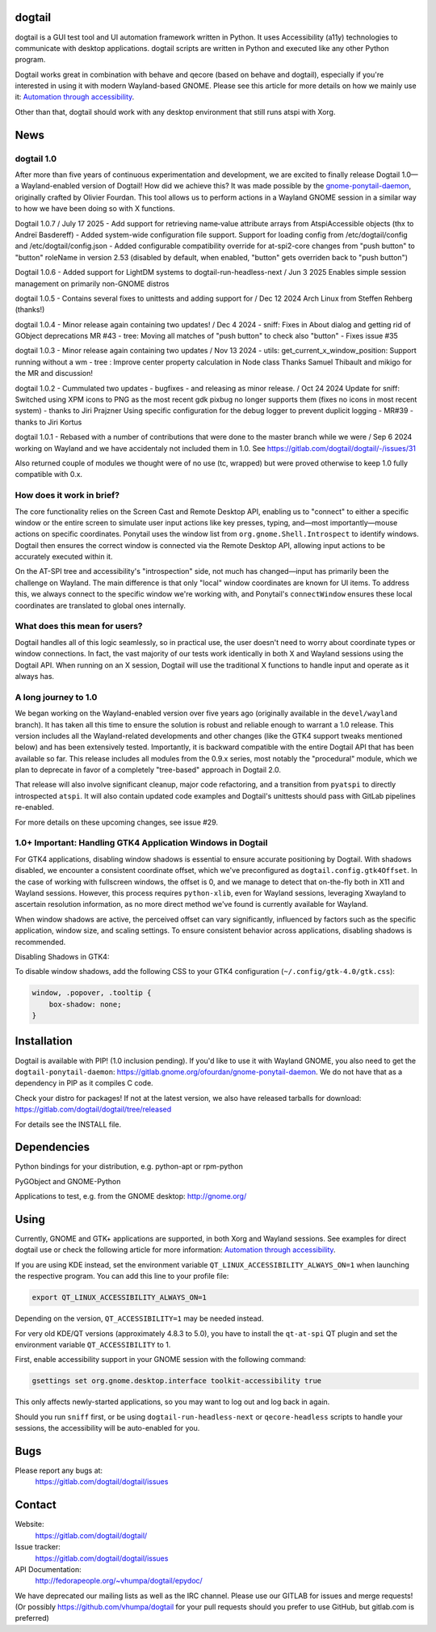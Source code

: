 dogtail
=======

dogtail is a GUI test tool and UI automation framework written in Python. It uses Accessibility (a11y) technologies to communicate with desktop applications. dogtail scripts are written in Python and executed like any other Python program.

Dogtail works great in combination with behave and qecore (based on behave and dogtail), especially if you're interested in using it with modern Wayland-based GNOME. Please see this article for more details on how we mainly use it:
`Automation through accessibility <https://fedoramagazine.org/automation-through-accessibility/>`_.

Other than that, dogtail should work with any desktop environment that still runs atspi with Xorg.

News
====

dogtail 1.0
-----------

After more than five years of continuous experimentation and development, we are excited to finally release Dogtail 1.0—a Wayland-enabled version of Dogtail! How did we achieve this? It was made possible by the `gnome-ponytail-daemon <https://gitlab.gnome.org/ofourdan/gnome-ponytail-daemon>`_, originally crafted by Olivier Fourdan. This tool allows us to perform actions in a Wayland GNOME session in a similar way to how we have been doing so with X functions.

Dogtail 1.0.7 / July 17 2025
- Add support for retrieving name‑value attribute arrays from AtspiAccessible objects (thx to Andreï Basdereff)
- Added system-wide configuration file support. Support for loading config from /etc/dogtail/config
and /etc/dogtail/config.json
- Added configurable compatibility override for at-spi2-core changes from "push button" to "button"
roleName in version 2.53 (disabled by default, when enabled, "button" gets overriden back to "push button")

Dogtail 1.0.6 -  Added support for LightDM systems to dogtail-run-headless-next / Jun 3 2025
Enables simple session management on primarily non-GNOME distros

dogtail 1.0.5 - Contains several fixes to unittests and adding support for / Dec 12 2024
Arch Linux from Steffen Rehberg (thanks!)

dogtail 1.0.4 -  Minor release again containing two updates! / Dec 4 2024
- sniff: Fixes in About dialog and getting rid of GObject deprecations MR #43
- tree: Moving all matches of "push button" to check also "button" - Fixes issue #35

dogtail 1.0.3 - Minor release again containing two updates / Nov 13 2024
- utils: get_current_x_window_position: Support running without a wm
- tree : Improve center property calculation in Node class
Thanks Samuel Thibault and mikigo for the MR and discussion!

dogtail 1.0.2 - Cummulated two updates - bugfixes - and releasing as minor release. / Oct 24 2024
Update for sniff: Switched using XPM icons to PNG as the most recent gdk pixbug no longer supports them
(fixes no icons in most recent system) - thanks to Jiri Prajzner
Using specific configuration for the debug logger to prevent duplicit logging - MR#39 - thanks to Jiri Kortus


dogtail 1.0.1 - Rebased with a number of contributions that were done to the master branch while we were / Sep 6 2024
working on Wayland and we have accidentaly not included them in 1.0.
See https://gitlab.com/dogtail/dogtail/-/issues/31

Also returned couple of modules we thought were of no use (tc, wrapped) but were proved otherwise to keep 1.0 fully compatible with 0.x.

How does it work in brief?
--------------------------

The core functionality relies on the Screen Cast and Remote Desktop API, enabling us to "connect" to either a specific window or the entire screen to simulate user input actions like key presses, typing, and—most importantly—mouse actions on specific coordinates. Ponytail uses the window list from ``org.gnome.Shell.Introspect`` to identify windows. Dogtail then ensures the correct window is connected via the Remote Desktop API, allowing input actions to be accurately executed within it.

On the AT-SPI tree and accessibility's "introspection" side, not much has changed—input has primarily been the challenge on Wayland. The main difference is that only "local" window coordinates are known for UI items. To address this, we always connect to the specific window we're working with, and Ponytail's ``connectWindow`` ensures these local coordinates are translated to global ones internally.

What does this mean for users?
------------------------------

Dogtail handles all of this logic seamlessly, so in practical use, the user doesn't need to worry about coordinate types or window connections. In fact, the vast majority of our tests work identically in both X and Wayland sessions using the Dogtail API. When running on an X session, Dogtail will use the traditional X functions to handle input and operate as it always has.

A long journey to 1.0
---------------------

We began working on the Wayland-enabled version over five years ago (originally available in the ``devel/wayland`` branch). It has taken all this time to ensure the solution is robust and reliable enough to warrant a 1.0 release. This version includes all the Wayland-related developments and other changes (like the GTK4 support tweaks mentioned below) and has been extensively tested. Importantly, it is backward compatible with the entire Dogtail API that has been available so far. This release includes all modules from the 0.9.x series, most notably the "procedural" module, which we plan to deprecate in favor of a completely "tree-based" approach in Dogtail 2.0.

That release will also involve significant cleanup, major code refactoring, and a transition from ``pyatspi`` to directly introspected ``atspi``. It will also contain updated code examples and Dogtail's unittests should pass with GitLab pipelines re-enabled.

For more details on these upcoming changes, see issue #29.

1.0+ Important: Handling GTK4 Application Windows in Dogtail
------------------------------------------------------------

For GTK4 applications, disabling window shadows is essential to ensure accurate positioning by Dogtail. With shadows disabled, we encounter a consistent coordinate offset, which we've preconfigured as ``dogtail.config.gtk4Offset``. In the case of working with fullscreen windows, the offset is 0, and we manage to detect that on-the-fly both in X11 and Wayland sessions. However, this process requires ``python-xlib``, even for Wayland sessions, leveraging Xwayland to ascertain resolution information, as no more direct method we've found is currently available for Wayland.

When window shadows are active, the perceived offset can vary significantly, influenced by factors such as the specific application, window size, and scaling settings. To ensure consistent behavior across applications, disabling shadows is recommended.

Disabling Shadows in GTK4:

To disable window shadows, add the following CSS to your GTK4 configuration (``~/.config/gtk-4.0/gtk.css``):

.. code-block:: css

    window, .popover, .tooltip {
        box-shadow: none;
    }

Installation
============

Dogtail is available with PIP! (1.0 inclusion pending). If you'd like to use it with Wayland GNOME, you also need to get the ``dogtail-ponytail-daemon``: https://gitlab.gnome.org/ofourdan/gnome-ponytail-daemon. We do not have that as a dependency in PIP as it compiles C code.

Check your distro for packages! If not at the latest version, we also have released tarballs for download: https://gitlab.com/dogtail/dogtail/tree/released

For details see the INSTALL file.

Dependencies
============

Python bindings for your distribution, e.g. python-apt or rpm-python

PyGObject and GNOME-Python

Applications to test, e.g. from the GNOME desktop: http://gnome.org/

Using
=====

Currently, GNOME and GTK+ applications are supported, in both Xorg and Wayland sessions.
See examples for direct dogtail use or check the following article for more information: 
`Automation through accessibility <https://fedoramagazine.org/automation-through-accessibility/>`_.

If you are using KDE instead, set the environment variable ``QT_LINUX_ACCESSIBILITY_ALWAYS_ON=1`` when launching the respective program. 
You can add this line to your profile file:

.. code-block:: bash

    export QT_LINUX_ACCESSIBILITY_ALWAYS_ON=1

Depending on the version, ``QT_ACCESSIBILITY=1`` may be needed instead.

For very old KDE/QT versions (approximately 4.8.3 to 5.0), you have to install the ``qt-at-spi`` QT plugin and set the environment variable ``QT_ACCESSIBILITY`` to 1.

First, enable accessibility support in your GNOME session with the following command:

.. code-block:: bash

    gsettings set org.gnome.desktop.interface toolkit-accessibility true

This only affects newly-started applications, so you may want to log out and log back in again.

Should you run ``sniff`` first, or be using ``dogtail-run-headless-next`` or ``qecore-headless`` scripts to handle your sessions, the accessibility will be auto-enabled for you.

Bugs
====

Please report any bugs at:
    https://gitlab.com/dogtail/dogtail/issues

Contact
=======

Website:
    https://gitlab.com/dogtail/dogtail/

Issue tracker:
    https://gitlab.com/dogtail/dogtail/issues

API Documentation:
    http://fedorapeople.org/~vhumpa/dogtail/epydoc/

We have deprecated our mailing lists as well as the IRC channel. Please use our GITLAB for issues and merge requests! (Or possibly https://github.com/vhumpa/dogtail for your pull requests should you prefer to use GitHub, but gitlab.com is preferred)
